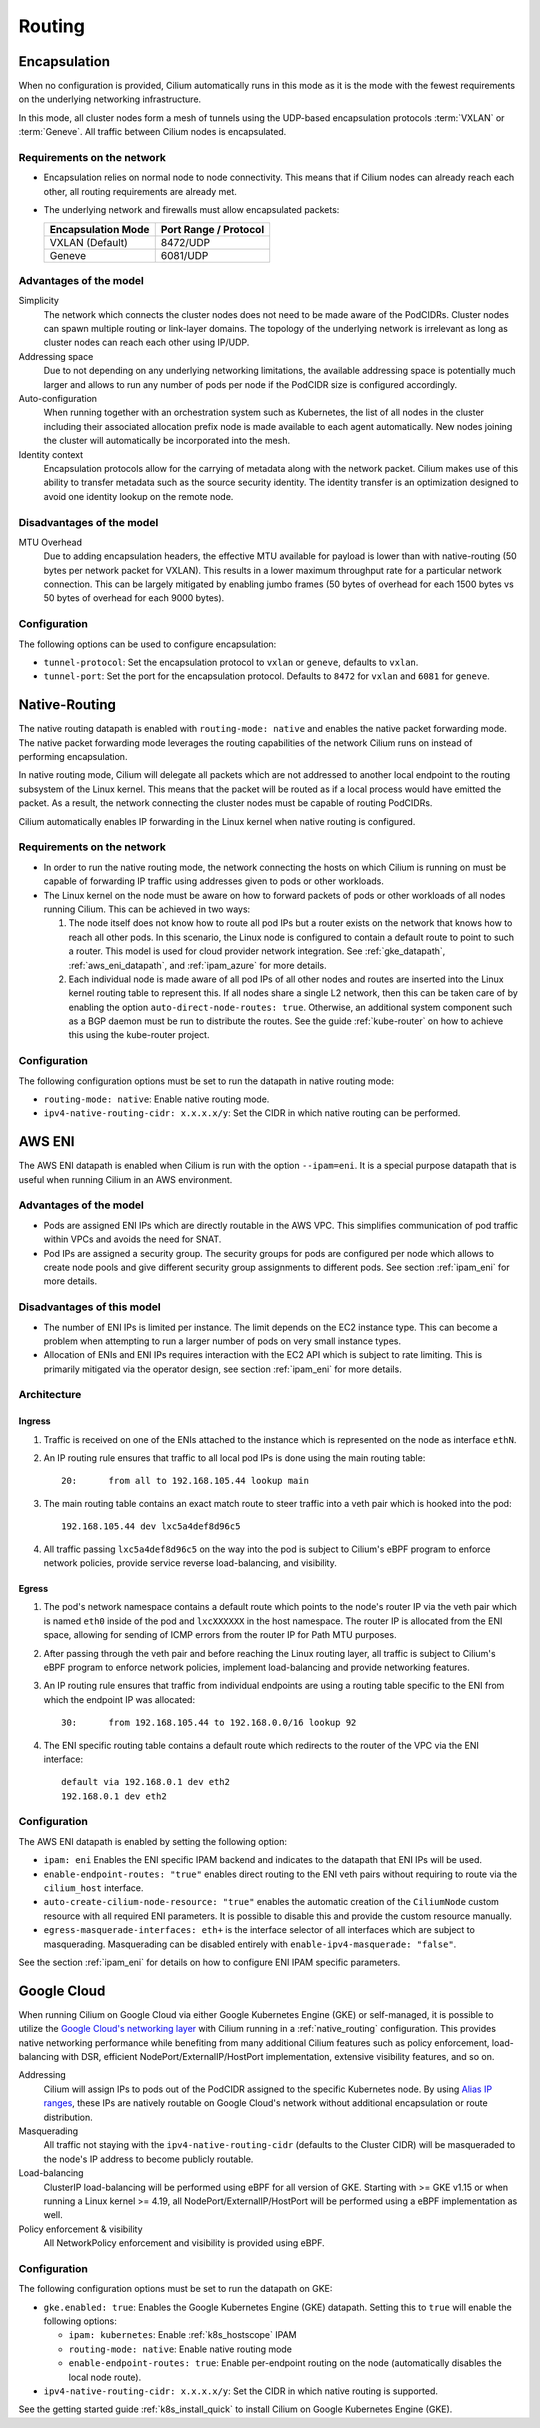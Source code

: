 .. only:: not (epub or latex or html)

    WARNING: You are looking at unreleased Cilium documentation.
    Please use the official rendered version released here:
    https://docs.cilium.io

.. _routing:

#######
Routing
#######

.. _arch_overlay:
.. _encapsulation:

Encapsulation
=============

When no configuration is provided, Cilium automatically runs in this mode as it
is the mode with the fewest requirements on the underlying networking
infrastructure.

In this mode, all cluster nodes form a mesh of tunnels using the UDP-based
encapsulation protocols :term:`VXLAN` or :term:`Geneve`. All traffic between Cilium nodes
is encapsulated.

Requirements on the network
---------------------------

* Encapsulation relies on normal node to node connectivity. This means that if
  Cilium nodes can already reach each other, all routing requirements are
  already met.

* The underlying network and firewalls must allow encapsulated packets:

  ================== =====================
  Encapsulation Mode Port Range / Protocol
  ================== =====================
  VXLAN (Default)    8472/UDP
  Geneve             6081/UDP
  ================== =====================

Advantages of the model
-----------------------

Simplicity
  The network which connects the cluster nodes does not need to be made aware
  of the PodCIDRs. Cluster nodes can spawn multiple routing or link-layer
  domains. The topology of the underlying network is irrelevant as long as
  cluster nodes can reach each other using IP/UDP.

Addressing space
  Due to not depending on any underlying networking limitations, the available
  addressing space is potentially much larger and allows to run any number of
  pods per node if the PodCIDR size is configured accordingly.

Auto-configuration
  When running together with an orchestration system such as Kubernetes, the
  list of all nodes in the cluster including their associated allocation prefix
  node is made available to each agent automatically. New nodes joining the
  cluster will automatically be incorporated into the mesh.

Identity context
  Encapsulation protocols allow for the carrying of metadata along with the
  network packet. Cilium makes use of this ability to transfer metadata such as
  the source security identity. The identity transfer is an optimization
  designed to avoid one identity lookup on the remote node.


Disadvantages of the model
--------------------------

MTU Overhead
  Due to adding encapsulation headers, the effective MTU available for payload
  is lower than with native-routing (50 bytes per network packet for VXLAN).
  This results in a lower maximum throughput rate for a particular network
  connection. This can be largely mitigated by enabling jumbo frames (50 bytes
  of overhead for each 1500 bytes vs 50 bytes of overhead for each 9000 bytes).

Configuration
-------------

The following options can be used to configure encapsulation:

* ``tunnel-protocol``: Set the encapsulation protocol to ``vxlan`` or
  ``geneve``, defaults to ``vxlan``.
* ``tunnel-port``: Set the port for the encapsulation protocol. Defaults
  to ``8472`` for ``vxlan`` and ``6081`` for ``geneve``.

.. _arch_direct_routing:
.. _native_routing:

Native-Routing
==============

The native routing datapath is enabled with ``routing-mode: native`` and enables
the native packet forwarding mode. The native packet forwarding mode leverages
the routing capabilities of the network Cilium runs on instead of performing
encapsulation.

.. image:: native_routing.png
    :align: center

In native routing mode, Cilium will delegate all packets which are not
addressed to another local endpoint to the routing subsystem of the Linux
kernel. This means that the packet will be routed as if a local process would
have emitted the packet. As a result, the network connecting the cluster nodes
must be capable of routing PodCIDRs.

Cilium automatically enables IP forwarding in the Linux kernel when native
routing is configured.

Requirements on the network
---------------------------

* In order to run the native routing mode, the network connecting the hosts on
  which Cilium is running on must be capable of forwarding IP traffic using
  addresses given to pods or other workloads.

* The Linux kernel on the node must be aware on how to forward packets of pods
  or other workloads of all nodes running Cilium. This can be achieved in two
  ways:

  1. The node itself does not know how to route all pod IPs but a router exists
     on the network that knows how to reach all other pods. In this scenario,
     the Linux node is configured to contain a default route to point to such a
     router. This model is used for cloud provider network integration. See
     :ref:`gke_datapath`, :ref:`aws_eni_datapath`, and :ref:`ipam_azure` for
     more details.

  2. Each individual node is made aware of all pod IPs of all other nodes and
     routes are inserted into the Linux kernel routing table to represent this.
     If all nodes share a single L2 network, then this can be taken care of by
     enabling the option ``auto-direct-node-routes: true``. Otherwise, an
     additional system component such as a BGP daemon must be run to distribute
     the routes.  See the guide :ref:`kube-router` on how to achieve this using
     the kube-router project.

Configuration
-------------

The following configuration options must be set to run the datapath in native
routing mode:

* ``routing-mode: native``: Enable native routing mode.
* ``ipv4-native-routing-cidr: x.x.x.x/y``: Set the CIDR in which native routing
  can be performed.


.. _aws_eni_datapath:

AWS ENI
=======

The AWS ENI datapath is enabled when Cilium is run with the option
``--ipam=eni``. It is a special purpose datapath that is useful when running
Cilium in an AWS environment.

Advantages of the model
-----------------------

* Pods are assigned ENI IPs which are directly routable in the AWS VPC. This
  simplifies communication of pod traffic within VPCs and avoids the need for
  SNAT.

* Pod IPs are assigned a security group. The security groups for pods are
  configured per node which allows to create node pools and give different
  security group assignments to different pods. See section :ref:`ipam_eni` for
  more details.

Disadvantages of this model
---------------------------

* The number of ENI IPs is limited per instance. The limit depends on the EC2
  instance type. This can become a problem when attempting to run a larger
  number of pods on very small instance types.

* Allocation of ENIs and ENI IPs requires interaction with the EC2 API which is
  subject to rate limiting. This is primarily mitigated via the operator
  design, see section :ref:`ipam_eni` for more details.

Architecture
------------

Ingress
~~~~~~~

1. Traffic is received on one of the ENIs attached to the instance which is
   represented on the node as interface ``ethN``.

2. An IP routing rule ensures that traffic to all local pod IPs is done using
   the main routing table::

       20:	from all to 192.168.105.44 lookup main

3. The main routing table contains an exact match route to steer traffic into a
   veth pair which is hooked into the pod::

       192.168.105.44 dev lxc5a4def8d96c5

4. All traffic passing ``lxc5a4def8d96c5`` on the way into the pod is subject
   to Cilium's eBPF program to enforce network policies, provide service reverse
   load-balancing, and visibility.

Egress
~~~~~~

1. The pod's network namespace contains a default route which points to the
   node's router IP via the veth pair which is named ``eth0`` inside of the pod
   and ``lxcXXXXXX`` in the host namespace. The router IP is allocated from the
   ENI space, allowing for sending of ICMP errors from the router IP for Path
   MTU purposes.

2. After passing through the veth pair and before reaching the Linux routing
   layer, all traffic is subject to Cilium's eBPF program to enforce network
   policies, implement load-balancing and provide networking features.

3. An IP routing rule ensures that traffic from individual endpoints are using
   a routing table specific to the ENI from which the endpoint IP was
   allocated::

       30:	from 192.168.105.44 to 192.168.0.0/16 lookup 92

4. The ENI specific routing table contains a default route which redirects
   to the router of the VPC via the ENI interface::

       default via 192.168.0.1 dev eth2
       192.168.0.1 dev eth2


Configuration
-------------

The AWS ENI datapath is enabled by setting the following option:

.. code-block: yaml

        ipam: eni
        enable-endpoint-routes: "true"
        auto-create-cilium-node-resource: "true"
        egress-masquerade-interfaces: eth+

* ``ipam: eni`` Enables the ENI specific IPAM backend and indicates to the
  datapath that ENI IPs will be used.

* ``enable-endpoint-routes: "true"`` enables direct routing to the ENI
  veth pairs without requiring to route via the ``cilium_host`` interface.

* ``auto-create-cilium-node-resource: "true"`` enables the automatic creation of
  the ``CiliumNode`` custom resource with all required ENI parameters. It is
  possible to disable this and provide the custom resource manually.

* ``egress-masquerade-interfaces: eth+`` is the interface selector of all
  interfaces which are subject to masquerading. Masquerading can be disabled
  entirely with ``enable-ipv4-masquerade: "false"``.

See the section :ref:`ipam_eni` for details on how to configure ENI IPAM
specific parameters.

.. _gke_datapath:

Google Cloud
============

When running Cilium on Google Cloud via either Google Kubernetes Engine (GKE)
or self-managed, it is possible to utilize the `Google Cloud's networking layer
<https://cloud.google.com/products/networking>`_ with Cilium running in a
:ref:`native_routing` configuration. This provides native networking
performance while benefiting from many additional Cilium features such as
policy enforcement, load-balancing with DSR, efficient
NodePort/ExternalIP/HostPort implementation, extensive visibility features, and
so on.

.. image:: gke_datapath.png
    :align: center

Addressing
   Cilium will assign IPs to pods out of the PodCIDR assigned to the specific
   Kubernetes node. By using `Alias IP ranges
   <https://cloud.google.com/vpc/docs/alias-ip>`_, these IPs are natively
   routable on Google Cloud's network without additional encapsulation or route
   distribution.

Masquerading
   All traffic not staying with the ``ipv4-native-routing-cidr`` (defaults to
   the Cluster CIDR) will be masqueraded to the node's IP address to become
   publicly routable.

Load-balancing
   ClusterIP load-balancing will be performed using eBPF for all version of GKE.
   Starting with >= GKE v1.15 or when running a Linux kernel >= 4.19, all
   NodePort/ExternalIP/HostPort will be performed using a eBPF implementation as
   well.

Policy enforcement & visibility
   All NetworkPolicy enforcement and visibility is provided using eBPF.

Configuration
-------------

The following configuration options must be set to run the datapath on GKE:

* ``gke.enabled: true``: Enables the Google Kubernetes Engine (GKE) datapath.
  Setting this to ``true`` will enable the following options:

  * ``ipam: kubernetes``: Enable :ref:`k8s_hostscope` IPAM
  * ``routing-mode: native``: Enable native routing mode
  * ``enable-endpoint-routes: true``: Enable per-endpoint routing on the node
    (automatically disables the local node route).
* ``ipv4-native-routing-cidr: x.x.x.x/y``: Set the CIDR in which native routing
  is supported.

See the getting started guide :ref:`k8s_install_quick` to install Cilium on
Google Kubernetes Engine (GKE).
